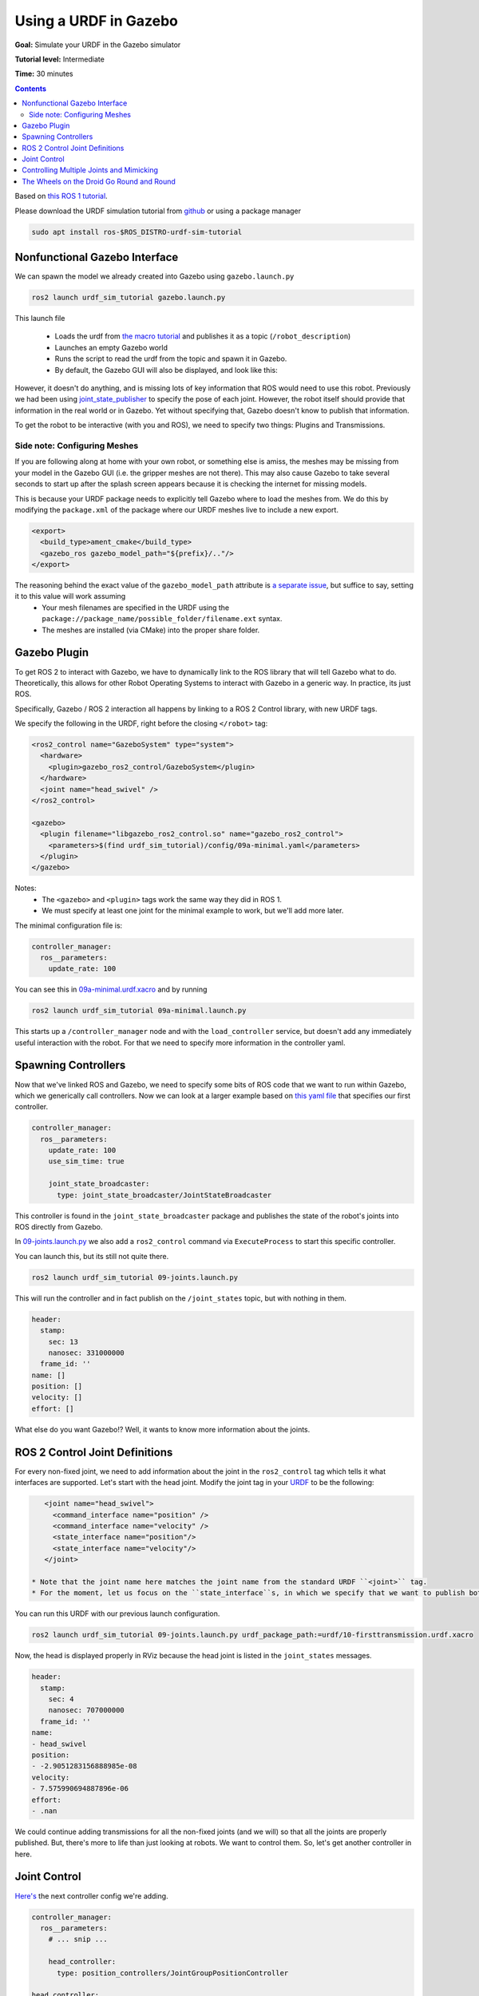 .. _GazeboURDF:

Using a URDF in Gazebo
======================

**Goal:** Simulate your URDF in the Gazebo simulator

**Tutorial level:** Intermediate

**Time:** 30 minutes

.. contents:: Contents
   :depth: 2
   :local:


Based on `this ROS 1 tutorial <http://wiki.ros.org/urdf/Tutorials/Using%20a%20URDF%20in%20Gazebo>`_.

Please download the URDF simulation tutorial from `github <https://github.com/ros/urdf_sim_tutorial>`_ or using a package manager

.. code-block:: console

  sudo apt install ros-$ROS_DISTRO-urdf-sim-tutorial

Nonfunctional Gazebo Interface
------------------------------
We can spawn the model we already created into Gazebo using ``gazebo.launch.py``

.. code-block:: console

  ros2 launch urdf_sim_tutorial gazebo.launch.py

This launch file

 * Loads the urdf from `the macro tutorial <https://docs.ros.org/en/ros2_documentation/iron/Tutorials/Intermediate/URDF/Using-Xacro-to-Clean-Up-a-URDF-File.html>`_ and publishes it as a topic (``/robot_description``)
 * Launches an empty Gazebo world
 * Runs the script to read the urdf from the topic and spawn it in Gazebo.
 * By default, the Gazebo GUI will also be displayed, and look like this:

.. image:: https://raw.githubusercontent.com/ros/urdf_sim_tutorial/ros2/doc/NonFunctional.png
  :alt: Nonfunctional robot in Gazebo


However, it doesn't do anything, and is missing lots of key information that ROS would need to use this robot. Previously we had been using `joint_state_publisher <http://wiki.ros.org/joint_state_publisher>`_ to specify the pose of each joint. However, the robot itself should provide that information in the real world or in Gazebo. Yet without specifying that, Gazebo doesn't know to publish that information.

To get the robot to be interactive (with you and ROS), we need to specify two things: Plugins and Transmissions.

Side note: Configuring Meshes
^^^^^^^^^^^^^^^^^^^^^^^^^^^^^

.. image:: https://raw.githubusercontent.com/ros/urdf_sim_tutorial/ros2/doc/NoMesh.png
  :alt: Robot with missing meshes


If you are following along at home with your own robot, or something else is amiss, the meshes may be missing from your model in the Gazebo GUI (i.e. the gripper meshes are not there). This may also cause Gazebo to take several seconds to start up after the splash screen appears because it is checking the internet for missing models.

This is because your URDF package needs to explicitly tell Gazebo where to load the meshes from. We do this by modifying the ``package.xml`` of the package where our URDF meshes live to include a new export.

.. code-block:: xml

    <export>
      <build_type>ament_cmake</build_type>
      <gazebo_ros gazebo_model_path="${prefix}/.."/>
    </export>

The reasoning behind the exact value of the ``gazebo_model_path`` attribute is `a separate issue <https://github.com/ros-simulation/gazebo_ros_pkgs/issues/1500>`_, but suffice to say, setting it to this value will work assuming
 * Your mesh filenames are specified in the URDF using the ``package://package_name/possible_folder/filename.ext`` syntax.
 * The meshes are installed (via CMake) into the proper share folder.

Gazebo Plugin
-------------
To get ROS 2 to interact with Gazebo, we have to dynamically link to the ROS library that will tell Gazebo what to do. Theoretically, this allows for other Robot Operating Systems to interact with Gazebo in a generic way. In practice, its just ROS.

Specifically, Gazebo / ROS 2 interaction all happens by linking to a ROS 2 Control library, with new URDF tags.

We specify the following in the URDF, right before the closing ``</robot>`` tag:

.. code-block:: xml

  <ros2_control name="GazeboSystem" type="system">
    <hardware>
      <plugin>gazebo_ros2_control/GazeboSystem</plugin>
    </hardware>
    <joint name="head_swivel" />
  </ros2_control>

  <gazebo>
    <plugin filename="libgazebo_ros2_control.so" name="gazebo_ros2_control">
      <parameters>$(find urdf_sim_tutorial)/config/09a-minimal.yaml</parameters>
    </plugin>
  </gazebo>

Notes:
 * The ``<gazebo>`` and ``<plugin>`` tags work the same way they did in ROS 1.
 * We must specify at least one joint for the minimal example to work, but we'll add more later.

The minimal configuration file is:

.. code-block:: yaml

  controller_manager:
    ros__parameters:
      update_rate: 100


You can see this in `09a-minimal.urdf.xacro <https://github.com/ros/urdf_sim_tutorial/blob/ros2/urdf/09a-minimal.urdf.xacro>`_ and by running

.. code-block:: console

  ros2 launch urdf_sim_tutorial 09a-minimal.launch.py

This starts up a ``/controller_manager`` node and with the ``load_controller`` service, but doesn't add any immediately useful interaction with the robot. For that we need to specify more information in the controller yaml.

Spawning Controllers
--------------------
Now that we've linked ROS and Gazebo, we need to specify some bits of ROS code that we want to run within Gazebo, which we generically call controllers. Now we can look at a larger example based on `this yaml file <https://github.com/ros/urdf_sim_tutorial/blob/ros2/config/joints.yaml>`_ that specifies our first controller.

.. code-block:: yaml

    controller_manager:
      ros__parameters:
        update_rate: 100
        use_sim_time: true

        joint_state_broadcaster:
          type: joint_state_broadcaster/JointStateBroadcaster

This controller is found in the ``joint_state_broadcaster`` package and publishes the state of the robot's joints into ROS directly from Gazebo.

In `09-joints.launch.py <https://github.com/ros/urdf_sim_tutorial/blob/ros2/launch/09-joints.launch.py>`_ we also add a ``ros2_control`` command via ``ExecuteProcess`` to start this specific controller.

You can launch this, but its still not quite there.

.. code-block:: console

  ros2 launch urdf_sim_tutorial 09-joints.launch.py

This will run the controller and in fact publish on the ``/joint_states`` topic, but with nothing in them.

.. code-block:: yaml

    header:
      stamp:
        sec: 13
        nanosec: 331000000
      frame_id: ''
    name: []
    position: []
    velocity: []
    effort: []

What else do you want Gazebo!? Well, it wants to know more information about the joints.

ROS 2 Control Joint Definitions
-------------------------------
For every non-fixed joint, we need to add information about the joint in the ``ros2_control`` tag which tells it what interfaces are supported. Let's start with the head joint. Modify the joint tag in your `URDF <https://github.com/ros/urdf_sim_tutorial/blob/ros2/urdf/10-firsttransmission.urdf.xacro#L241>`_ to be the following:

.. code-block:: xml

    <joint name="head_swivel">
      <command_interface name="position" />
      <command_interface name="velocity" />
      <state_interface name="position"/>
      <state_interface name="velocity"/>
    </joint>

 * Note that the joint name here matches the joint name from the standard URDF ``<joint>`` tag.
 * For the moment, let us focus on the ``state_interface``s, in which we specify that we want to publish both position and velocity of this joint.

You can run this URDF with our previous launch configuration.

.. code-block:: console

  ros2 launch urdf_sim_tutorial 09-joints.launch.py urdf_package_path:=urdf/10-firsttransmission.urdf.xacro

Now, the head is displayed properly in RViz because the head joint is listed in the ``joint_states`` messages.

.. code-block:: yaml

    header:
      stamp:
        sec: 4
        nanosec: 707000000
      frame_id: ''
    name:
    - head_swivel
    position:
    - -2.9051283156888985e-08
    velocity:
    - 7.575990694887896e-06
    effort:
    - .nan


We could continue adding transmissions for all the non-fixed joints (and we will) so that all the joints are properly published. But, there's more to life than just looking at robots. We want to control them. So, let's get another controller in here.

Joint Control
-------------
`Here's <https://github.com/ros/urdf_sim_tutorial/blob/ros2/config/head.yaml>`_ the next controller config we're adding.

.. code-block:: yaml

    controller_manager:
      ros__parameters:
        # ... snip ...

        head_controller:
          type: position_controllers/JointGroupPositionController

    head_controller:
      ros__parameters:
        joints:
          - head_swivel
        interface_name: position


In English, this is saying to add a new ``JointGroupPositionController`` called ``head_controller``, and then, in a new parameter namespace, specify which joints are included and that we are publishing positions. We can do this because we specified ``<command_interface name="position" />`` in the joint tag.

Now we can launch this with the added config and another ``ros2 control`` command as before

.. code-block:: console

  ros2 launch urdf_sim_tutorial 10-head.launch.py

Now Gazebo is subscribed to a new topic, and you can then control the position of the head by publishing a value in ROS.

.. code-block:: console

  ros2 topic pub /head_controller/commands std_msgs/msg/Float64MultiArray "data: [-0.707]"

When this command is published, the position will immediately change to the specified value.

Controlling Multiple Joints and Mimicking
-----------------------------------------
We can change the URDF for the Gripper joints in a similar way, but in this case, we'll associate multiple joints with one controller. The updated `ROS parameters are here <https://github.com/ros/urdf_sim_tutorial/blob/ros2/config/gripper.yaml>`_. We also must update `the URDF to include three additional joint interfaces <https://github.com/ros/urdf_sim_tutorial/blob/ros2/urdf/12-gripper.urdf.xacro>`_.

To launch this,

.. code-block:: console

  ros2 launch urdf_sim_tutorial 12-gripper.launch.py

We can now move the gripper with an array of three floats. Open and out:

.. code-block:: console

  ros2 topic pub /gripper_controller/commands std_msgs/msg/Float64MultiArray "data: [0.0, 0.5, 0.5]"

Closed and retracted:

.. code-block:: console

  ros2 topic pub /gripper_controller/commands std_msgs/msg/Float64MultiArray "data: [-0.4, 0.0, 0.0]"

This gripper is actually set up in a way that we ALWAYS want the left gripper joint to have the same value as the right gripper joint. We can code this into the URDF and controllers with a few steps.

 * Insert ``<mimic joint="left_gripper_joint"/>`` into the URDF definition of the ``right_gripper_joint`` (which is done a bit hackily in `the xacro here <https://github.com/ros/urdf_sim_tutorial/blob/ros2/urdf/12a-mimic-gripper.urdf.xacro>`_
 * Insert ``<param name="mimic">left_gripper_joint</param>`` into the ``ros2_control`` joint interface for ``right_gripper_joint``.
 * In our new `control parameters <https://github.com/ros/urdf_sim_tutorial/blob/ros2/config/mimic-gripper.urdf>`_, we only list the two joints for the gripper controller, leaving out ``right_gripper_joint``.

We can launch this with

.. code-block:: console

  roslaunch urdf_sim_tutorial 12-gripper.launch.py urdf_package_path:=urdf/12a-mimic-gripper.urdf.xacro

and now we can control it with just two values, e.g.

.. code-block:: console

  ros2 topic pub /gripper_controller/commands std_msgs/msg/Float64MultiArray "data: [0.0, 0.5]"

The Wheels on the Droid Go Round and Round
------------------------------------------
To drive the robot around, we first must specify more interfaces in the ``ros2_control`` tag of `the URDF for each of the four wheels <https://github.com/ros/urdf_sim_tutorial/blob/ros2/urdf/13-diffdrive.urdf.xacro>`_, however, now only the velocity command interface is required.

We could specify controllers for each of the individual wheels, but where's the fun in that? Instead we want to control all the wheels together. For that, we're going to need `a lot more ROS parameters <https://github.com/ros/urdf_sim_tutorial/blob/ros2/config/diffdrive.yaml>`_ to make use of the ``DiffDriveController`` which subscribes to a standard Twist ``cmd_vel`` message and moves the robot accordingly.

.. code-block:: console

  ros2 launch urdf_sim_tutorial 13-diffdrive.launch.py

In addition to loading the above configuration, this also opens the !RobotSteering panel, allowing you to drive the R2D2 robot around, while also observing its actual behavior (in Gazebo) and it's visualized behavior (in RViz):

.. image:: https://raw.githubusercontent.com/ros/urdf_sim_tutorial/ros2/doc/DrivingInterface.png
  :alt: Gazebo with Driving Interface


Congrats! Now you're simulating robots with URDF.
